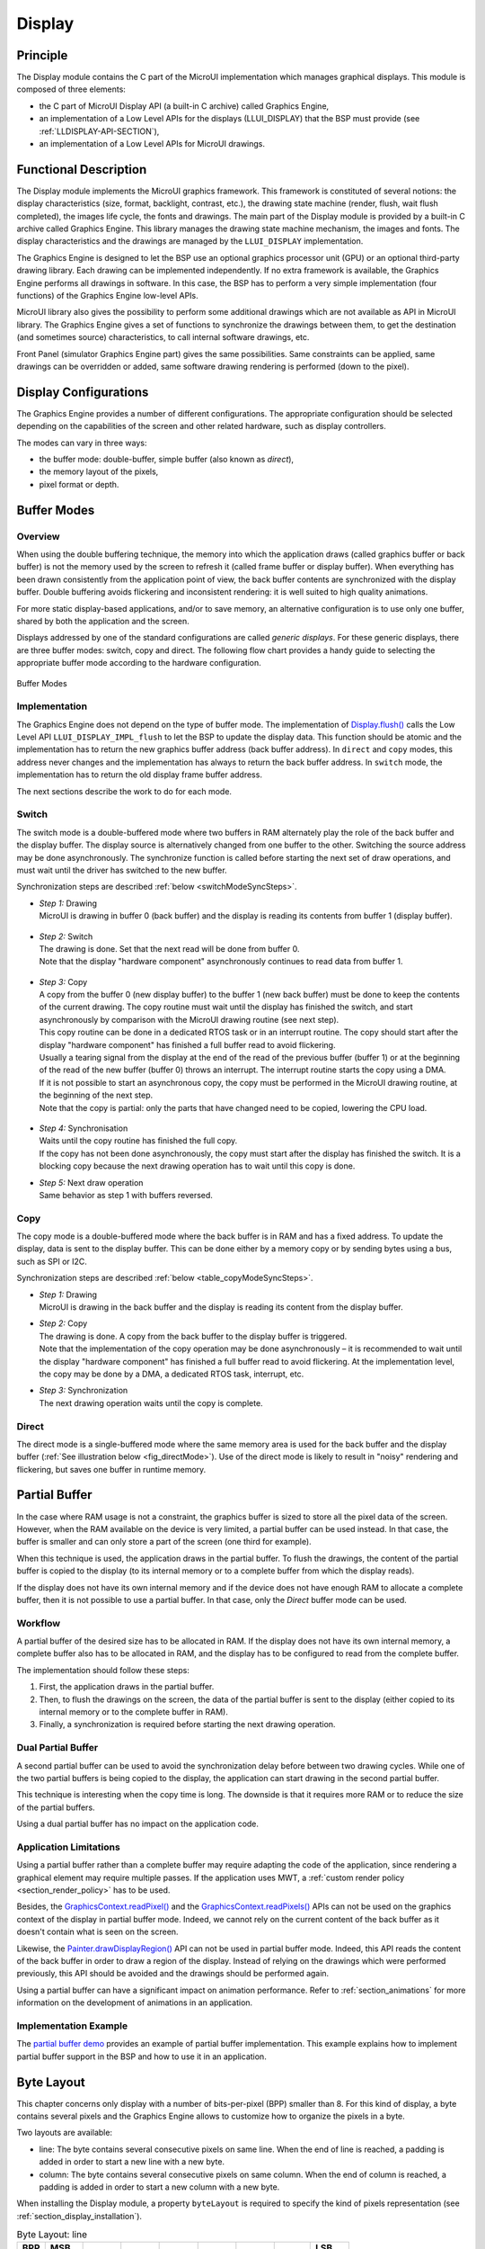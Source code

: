 .. _section_display:

=======
Display
=======


Principle
=========

The Display module contains the C part of the MicroUI implementation which manages graphical displays. This module is composed of three elements:

- the C part of MicroUI Display API (a built-in C archive) called Graphics Engine,
- an implementation of a Low Level APIs for the displays (LLUI_DISPLAY) that the BSP must provide (see :ref:`LLDISPLAY-API-SECTION`),
- an implementation of a Low Level APIs for MicroUI drawings.


Functional Description
======================

The Display module implements the MicroUI graphics framework. This framework is constituted of several notions: the display characteristics (size, format, backlight, contrast, etc.), the drawing state machine (render, flush, wait flush completed), the images life cycle, the fonts and drawings. The main part of the Display module is provided by a built-in C archive called Graphics Engine. This library manages the drawing state machine mechanism, the images and fonts. The display characteristics and the drawings are managed by the ``LLUI_DISPLAY`` implementation.   

The Graphics Engine is designed to let the BSP use an optional graphics processor unit (GPU) or an optional third-party drawing library. Each drawing can be implemented independently. If no extra framework is available, the Graphics Engine performs all drawings in software. 
In this case, the BSP has to perform a very simple implementation (four functions) of the Graphics Engine low-level APIs.

MicroUI library also gives the possibility to perform some additional drawings which are not available as API in MicroUI library. The Graphics Engine gives a set of functions to synchronize the drawings between them, to get the destination (and sometimes source) characteristics, to call internal software drawings, etc. 

Front Panel (simulator Graphics Engine part) gives the same possibilities. Same constraints can be applied, same drawings can be overridden or added, same software drawing rendering is performed (down to the pixel).

.. _section_display_modes:

Display Configurations
======================

The Graphics Engine provides a number of different configurations. The appropriate configuration should be selected depending on the capabilities of the screen and other related hardware, such as display controllers.

The modes can vary in three ways:

-  the buffer mode: double-buffer, simple buffer (also known as *direct*),
-  the memory layout of the pixels,
-  pixel format or depth.

Buffer Modes
============

Overview
--------

When using the double buffering technique, the memory into which the application draws (called graphics buffer or back buffer) is not the memory used by the screen to refresh it (called frame buffer or display
buffer). When everything has been drawn consistently from the application point of view, the back buffer contents are synchronized with the display buffer. Double buffering avoids flickering and inconsistent rendering: it is well suited to high quality animations.

For more static display-based applications, and/or to save memory, an alternative configuration is to use only one buffer, shared by both the application and the screen.

Displays addressed by one of the standard configurations are called *generic displays*. For these generic displays, there are three buffer modes: switch, copy and direct. The following flow chart provides a
handy guide to selecting the appropriate buffer mode according to the hardware configuration.

.. figure:: images/display_modes_nocustom.*
   :alt: Buffer Modes
   :scale: 50%
   :align: center

   Buffer Modes

Implementation
--------------

The Graphics Engine does not depend on the type of buffer mode. The implementation of `Display.flush() <https://repository.microej.com/javadoc/microej_5.x/apis/ej/microui/display/Display.html#flush-->`_  calls the Low Level API ``LLUI_DISPLAY_IMPL_flush`` to let the BSP to update the display data. This function should be atomic and the implementation has to return the new graphics buffer address (back buffer address). In
``direct`` and ``copy`` modes, this address never changes and the implementation has always to return the back buffer address. In ``switch`` mode, the implementation has to return the old display frame buffer address.

The next sections describe the work to do for each mode.

.. _switchBufferMode:

Switch
------

The switch mode is a double-buffered mode where two buffers in RAM alternately play the role of the back buffer and the display buffer. The display source is alternatively changed from one buffer to the other. Switching the source address may be done asynchronously. The synchronize function is called before starting the next set of draw operations, and must wait until the driver has switched to the new buffer.

Synchronization steps are described :ref:`below <switchModeSyncSteps>`.

.. _switchModeSyncSteps :

- | *Step 1:* Drawing
  | MicroUI is drawing in buffer 0 (back buffer) and the display is reading its contents from buffer 1 (display buffer).

.. figure:: images/switch-step1.*
   :alt: Step 1: Drawing
   :width: 400px
   :align: center

- | *Step 2:* Switch
  | The drawing is done. Set that the next read will be done from buffer 0.
  | Note that the display \"hardware component\" asynchronously continues to read data from buffer 1.

.. figure:: images/switch-step2.*
   :alt: Step 2: Switch
   :width: 400px
   :align: center

- | *Step 3:* Copy
  | A copy from the buffer 0 (new display buffer) to the buffer 1 (new back buffer) must be done to keep the contents of the current drawing. The copy routine must wait until the display has finished the switch, and start asynchronously by comparison with the MicroUI drawing routine (see next step). 
  | This copy routine can be done in a dedicated RTOS task or in an interrupt routine. The copy should start after the display \"hardware component\" has finished a full buffer read to avoid flickering.
  | Usually a tearing signal from the display at the end of the read of the previous buffer (buffer 1) or at the beginning of the read of the new buffer (buffer 0) throws an interrupt. The interrupt routine starts the copy using a DMA.
  | If it is not possible to start an asynchronous copy, the copy must be performed in the MicroUI drawing routine, at the beginning of the next step.
  | Note that the copy is partial: only the parts that have changed need to be copied, lowering the CPU load.

.. figure:: images/switch-step3.*
   :alt: Step 3: Copy
   :width: 400px
   :align: center

- | *Step 4:* Synchronisation
  | Waits until the copy routine has finished the full copy.
  | If the copy has not been done asynchronously, the copy must start after the display has finished the switch. It is a blocking copy because the next drawing operation has to wait until this copy is done.

- | *Step 5:* Next draw operation
  | Same behavior as step 1 with buffers reversed.

.. figure:: images/switch-step4.*
   :alt: Step 5: Next draw operation
   :width: 400px
   :align: center


.. _copyBufferMode:

Copy
----

The copy mode is a double-buffered mode where the back buffer is in RAM and has a fixed address. To update the display, data is sent to the display buffer. This can be done either by a memory copy or by sending
bytes using a bus, such as SPI or I2C.

Synchronization steps are described :ref:`below <table_copyModeSyncSteps>`.

.. _table_copyModeSyncSteps:

- | *Step 1:* Drawing 
  | MicroUI is drawing in the back buffer and the display is reading its content from the display buffer.

.. image:: images/copy-step1.*
   :width: 400px
   :align: center

- | *Step 2:* Copy 
  | The drawing is done. A copy from the back buffer to the display buffer is triggered. 
  | Note that the implementation of the copy operation may be done asynchronously – it is recommended to wait until the display "hardware component" has finished a full buffer read to avoid flickering. At the implementation level, the copy may be done by a DMA, a dedicated RTOS task, interrupt, etc.

.. image:: images/copy-step2.*
   :width: 400px
   :align: center

- | *Step 3:*  Synchronization
  | The next drawing operation waits until the copy is complete.

.. image:: images/copy-step3.*
   :width: 400px
   :align: center

.. _directBufferMode:

Direct
------

The direct mode is a single-buffered mode where the same memory area is used for the back buffer and the display buffer (:ref:`See illustration below <fig_directMode>`). Use of the direct mode is likely to
result in "noisy" rendering and flickering, but saves one buffer in runtime memory.

.. _fig_directMode:
.. figure:: images/direct.*
   :alt: Display Direct Mode
   :width: 270px
   :align: center

.. _section_display_partial_buffer:

Partial Buffer
==============

In the case where RAM usage is not a constraint, the graphics buffer is sized to store all the pixel data of the screen.
However, when the RAM available on the device is very limited, a partial buffer can be used instead.
In that case, the buffer is smaller and can only store a part of the screen (one third for example).

When this technique is used, the application draws in the partial buffer.
To flush the drawings, the content of the partial buffer is copied to the display (to its internal memory or to a complete buffer from which the display reads).

If the display does not have its own internal memory and if the device does not have enough RAM to allocate a complete buffer, then it is not possible to use a partial buffer. In that case, only the *Direct* buffer mode can be used.

Workflow
--------

A partial buffer of the desired size has to be allocated in RAM.
If the display does not have its own internal memory, a complete buffer also has to be allocated in RAM, and the display has to be configured to read from the complete buffer.

The implementation should follow these steps:

1. First, the application draws in the partial buffer.
2. Then, to flush the drawings on the screen, the data of the partial buffer is sent to the display (either copied to its internal memory or to the complete buffer in RAM).
3. Finally, a synchronization is required before starting the next drawing operation.

Dual Partial Buffer
-------------------

A second partial buffer can be used to avoid the synchronization delay before between two drawing cycles.
While one of the two partial buffers is being copied to the display, the application can start drawing in the second partial buffer.

This technique is interesting when the copy time is long. The downside is that it requires more RAM or to reduce the size of the partial buffers.

Using a dual partial buffer has no impact on the application code.

Application Limitations
-----------------------

Using a partial buffer rather than a complete buffer may require adapting the code of the application, since rendering a graphical element may require multiple passes. If the application uses MWT, a :ref:`custom render policy <section_render_policy>` has to be used.

Besides, the `GraphicsContext.readPixel() <https://repository.microej.com/javadoc/microej_5.x/apis/ej/microui/display/GraphicsContext.html#readPixel-int-int->`_
and the `GraphicsContext.readPixels() <https://repository.microej.com/javadoc/microej_5.x/apis/ej/microui/display/GraphicsContext.html#readPixels-int:A-int-int-int-int-int-int->`_ APIs
can not be used on the graphics context of the display in partial buffer mode.
Indeed, we cannot rely on the current content of the back buffer as it doesn't contain what is seen on the screen.

Likewise, the `Painter.drawDisplayRegion() <https://repository.microej.com/javadoc/microej_5.x/apis/ej/microui/display/Painter.html>`_ API can not be used in partial buffer mode.
Indeed, this API reads the content of the back buffer in order to draw a region of the display.
Instead of relying on the drawings which were performed previously, this API should be avoided and the drawings should be performed again.

Using a partial buffer can have a significant impact on animation performance. Refer to :ref:`section_animations` for more information on the development of animations in an application.

Implementation Example
----------------------

The `partial buffer demo <https://github.com/MicroEJ/Demo-PartialBuffer>`__ provides an example of partial buffer implementation. This example explains how to implement partial buffer support in the BSP and how to use it in an application.

.. _section_display_layout_byte:

Byte Layout
===========

This chapter concerns only display with a number of bits-per-pixel (BPP) smaller than 8. For this kind of display, a byte contains several pixels and the Graphics Engine allows to customize how to organize the pixels in a
byte.

Two layouts are available:

-  line: The byte contains several consecutive pixels on same line. When the end of line is reached, a padding is added in order to start a new line with a new byte.
-  column: The byte contains several consecutive pixels on same column. When the end of column is reached, a padding is added in order to start a new column with a new byte.

When installing the Display module, a property ``byteLayout`` is required to specify the kind of pixels representation (see :ref:`section_display_installation`).

.. table:: Byte Layout: line

   +-------+-------+-------+-------+-------+-------+-------+-------+-------+
   | BPP   | MSB   |       |       |       |       |       |       | LSB   |
   +=======+=======+=======+=======+=======+=======+=======+=======+=======+
   | 4     | pixel                         | pixel                         |
   |       | 1                             | 0                             |
   +-------+---------------+---------------+---------------+---------------+
   | 2     | pixel         | pixel         | pixel         | pixel         |
   |       | 3             | 2             | 1             | 0             |
   +-------+-------+-------+-------+-------+-------+-------+-------+-------+
   | 1     | pixel | pixel | pixel | pixel | pixel | pixel | pixel | pixel |
   |       | 7     | 6     | 5     | 4     | 3     | 2     | 1     | 0     |
   +-------+-------+-------+-------+-------+-------+-------+-------+-------+

.. table:: Byte Layout: column

   +---------+-------------------+-------------------+-------------------+
   | BPP     | 4                 | 2                 | 1                 |
   +=========+===================+===================+===================+
   | MSB     | pixel 1           | pixel 3           | pixel 7           |
   +---------+                   |                   +-------------------+
   |         |                   |                   | pixel 6           |
   +---------+                   +-------------------+-------------------+
   |         |                   | pixel 2           | pixel 5           |
   +---------+                   |                   +-------------------+
   |         |                   |                   | pixel 4           |
   +---------+-------------------+-------------------+-------------------+
   |         | pixel 0           | pixel 1           | pixel 3           |
   +---------+                   |                   +-------------------+
   |         |                   |                   | pixel 2           |
   +---------+                   +-------------------+-------------------+
   |         |                   | pixel 0           | pixel 1           |
   +---------+                   |                   +-------------------+
   | LSB     |                   |                   | pixel 0           |
   +---------+-------------------+-------------------+-------------------+

.. _section_display_layout_memory:

Memory Layout
=============

For the display with a number of bits-per-pixel (BPP) higher or equal to 8, the Graphics Engine supports the line-by-line memory organization: pixels are laid out from left to right within a line, starting with the top
line. For a display with 16 bits-per-pixel, the pixel at (0,0) is stored at memory address 0, the pixel at (1,0) is stored at address 2, the pixel at (2,0) is stored at address 4, and so on.

.. table:: Memory Layout for BPP >= 8

   +-----+-----------+-----------+-----------+-----------+-----------+
   | BPP | @ + 0     | @ + 1     | @ + 2     | @ + 3     | @ + 4     |
   +=====+===========+===========+===========+===========+===========+
   | 32  | pixel 0   | pixel 0   | pixel 0   | pixel 0   | pixel 1   |
   |     | [7:0]     | [15:8]    | [23:16]   | [31:24]   | [7:0]     |
   +-----+-----------+-----------+-----------+-----------+-----------+
   | 24  | pixel 0   | pixel 0   | pixel 0   | pixel 1   | pixel 1   |
   |     | [7:0]     | [15:8]    | [23:16]   | [7:0]     | [15:8]    |
   +-----+-----------+-----------+-----------+-----------+-----------+
   | 16  | pixel 0   | pixel 0   | pixel 1   | pixel 1   | pixel 2   |
   |     | [7:0]     | [15:8]    | [7:0]     | [15:8]    | [7:0]     |
   +-----+-----------+-----------+-----------+-----------+-----------+
   | 8   | pixel 0   | pixel 1   | pixel 2   | pixel 3   | pixel 4   |
   |     | [7:0]     | [7:0]     | [7:0]     | [7:0]     | [7:0]     |
   +-----+-----------+-----------+-----------+-----------+-----------+

For the display with a number of bits-per-pixel (BPP) lower than 8, the Graphics Engine supports the both memory organizations: line by line (pixels are laid out from left to right within a line, starting with the top line) and column by column (pixels are laid out from top to bottom within a line, starting with the left line). These byte organizations concern until 8 consecutive pixels (see :ref:`section_display_layout_byte`). When installing the Display module, a property ``memoryLayout`` is required to specify the kind of pixels representation (see :ref:`section_display_installation`).

.. table:: Memory Layout 'line' for BPP < 8 and byte layout 'line'

   +-----+-----------+-----------+-----------+-----------+-----------+
   | BPP | @ + 0     | @ + 1     | @ + 2     | @ + 3     | @ + 4     |
   +=====+===========+===========+===========+===========+===========+
   | 4   | (0,0) to  | (2,0) to  | (4,0) to  | (6,0) to  | (8,0) to  |
   |     | (1,0)     | (3,0)     | (5,0)     | (7,0)     | (9,0)     |
   +-----+-----------+-----------+-----------+-----------+-----------+
   | 2   | (0,0) to  | (4,0) to  | (8,0) to  | (12,0) to | (16,0) to |
   |     | (3,0)     | (7,0)     | (11,0)    | (15,0)    | (19,0)    |
   +-----+-----------+-----------+-----------+-----------+-----------+
   | 1   | (0,0) to  | (8,0) to  | (16,0) to | (24,0) to | (32,0) to |
   |     | (7,0)     | (15,0)    | (23,0)    | (31,0)    | (39,0)    |
   +-----+-----------+-----------+-----------+-----------+-----------+

.. table:: Memory Layout 'line' for BPP < 8 and byte layout 'column'

   +-----+-----------+-----------+-----------+-----------+-----------+
   | BPP | @ + 0     | @ + 1     | @ + 2     | @ + 3     | @ + 4     |
   +=====+===========+===========+===========+===========+===========+
   | 4   | (0,0) to  | (1,0) to  | (2,0) to  | (3,0) to  | (4,0) to  |
   |     | (0,1)     | (1,1)     | (2,1)     | (3,1)     | (4,1)     |
   +-----+-----------+-----------+-----------+-----------+-----------+
   | 2   | (0,0) to  | (1,0) to  | (2,0) to  | (3,0) to  | (4,0) to  |
   |     | (0,3)     | (1,3)     | (2,3)     | (3,3)     | (4,3)     |
   +-----+-----------+-----------+-----------+-----------+-----------+
   | 1   | (0,0) to  | (1,0) to  | (2,0) to  | (3,0) to  | (4,0) to  |
   |     | (0,7)     | (1,7)     | (2,7)     | (3,7)     | (4,7)     |
   +-----+-----------+-----------+-----------+-----------+-----------+

.. table:: Memory Layout 'column' for BPP < 8 and byte layout 'line'

   +-----+-----------+-----------+-----------+-----------+-----------+
   | BPP | @ + 0     | @ + 1     | @ + 2     | @ + 3     | @ + 4     |
   +=====+===========+===========+===========+===========+===========+
   | 4   | (0,0) to  | (0,1) to  | (0,2) to  | (0,3) to  | (0,4) to  |
   |     | (1,0)     | (1,1)     | (1,2)     | (1,3)     | (1,4)     |
   +-----+-----------+-----------+-----------+-----------+-----------+
   | 2   | (0,0) to  | (0,1) to  | (0,2) to  | (0,3) to  | (0,4) to  |
   |     | (3,0)     | (3,1)     | (3,2)     | (3,3)     | (3,4)     |
   +-----+-----------+-----------+-----------+-----------+-----------+
   | 1   | (0,0) to  | (0,1) to  | (0,2) to  | (0,3) to  | (0,4) to  |
   |     | (7,0)     | (7,1)     | (7,2)     | (7,3)     | (7,4)     |
   +-----+-----------+-----------+-----------+-----------+-----------+

.. table:: Memory Layout 'column' for BPP < 8 and byte layout 'column'

   +-----+-----------+-----------+-----------+-----------+-----------+
   | BPP | @ + 0     | @ + 1     | @ + 2     | @ + 3     | @ + 4     |
   +=====+===========+===========+===========+===========+===========+
   | 4   | (0,0) to  | (0,2) to  | (0,4) to  | (0,6) to  | (0,8) to  |
   |     | (0,1)     | (0,3)     | (0,5)     | (0,7)     | (0,9)     |
   +-----+-----------+-----------+-----------+-----------+-----------+
   | 2   | (0,0) to  | (0,4) to  | (0,8) to  | (0,12) to | (0,16) to |
   |     | (0,3)     | (0,7)     | (0,11)    | (0,15)    | (0,19)    |
   +-----+-----------+-----------+-----------+-----------+-----------+
   | 1   | (0,0) to  | (0,8) to  | (0,16) to | (0,24) to | (0,32) to |
   |     | (0,7)     | (0,15)    | (0,23)    | (0,31)    | (0,39)    |
   +-----+-----------+-----------+-----------+-----------+-----------+

.. _display_pixel_structure:

Pixel Structure
===============

Principle
---------

The Display module provides pre-built display configurations with standard pixel memory layout. The layout of the bits within the pixel may be :ref:`standard<display_pixel_structure_standard>` or :ref:`driver-specific<display_pixel_structure_driver>`. When installing the Display module, a property ``bpp`` is required to specify the kind of pixel representation (see :ref:`section_display_installation`).

.. _display_pixel_structure_standard:

Standard
--------

When the value is one among this list: ``ARGB8888 | RGB888 | RGB565 | ARGB1555 | ARGB4444 | C4 | C2 | C1``, the Display module considers the pixels representation as **standard**. 
All standard representations are internally managed by the Display module, by the :ref:`Front Panel<section_ui_simulation>` and by the :ref:`Image Generator<section_image_generator>`. 
No specific support is required as soon as a MicroEJ Platform is using a standard representation. It can:

* generates at compile-time RAW images in the same format than display pixel format,
* converts at runtime MicroUI 32-bit colors in display pixel format,
* simulates at runtime the display pixel format.

.. note:: The custom implementations of the image generator, low-level APIs, and Front Panel APIs are ignored by the Display module when a standard pixel representation is selected.

According to the chosen format, some color data can be lost or cropped.

-  ARGB8888: the pixel uses 32 bits-per-pixel (alpha[8], red[8],
   green[8] and blue[8]).

   ::

      u32 convertARGB8888toLCDPixel(u32 c){
          return c;
      }

      u32 convertLCDPixeltoARGB8888(u32 c){
          return c;
      }

-  RGB888: the pixel uses 24 bits-per-pixel (alpha[0], red[8], green[8]
   and blue[8]).

   ::

      u32 convertARGB8888toLCDPixel(u32 c){
          return c & 0xffffff;
      }

      u32 convertLCDPixeltoARGB8888(u32 c){
          return 0
                  | 0xff000000
                  | c
                  ;
      }

-  RGB565: the pixel uses 16 bits-per-pixel (alpha[0], red[5], green[6]
   and blue[5]).

   ::

      u32 convertARGB8888toLCDPixel(u32 c){
          return 0
                  | ((c & 0xf80000) >> 8)
                  | ((c & 0x00fc00) >> 5)
                  | ((c & 0x0000f8) >> 3)
                  ;
      }

      u32 convertLCDPixeltoARGB8888(u32 c){
          return 0
                  | 0xff000000
                  | ((c & 0xf800) << 8)
                  | ((c & 0x07e0) << 5)
                  | ((c & 0x001f) << 3)
                  ;
      }

-  ARGB1555: the pixel uses 16 bits-per-pixel (alpha[1], red[5],
   green[5] and blue[5]).

   ::

      u32 convertARGB8888toLCDPixel(u32 c){
          return 0
                  | (((c & 0xff000000) == 0xff000000) ? 0x8000 : 0)
                  | ((c & 0xf80000) >> 9)
                  | ((c & 0x00f800) >> 6)
                  | ((c & 0x0000f8) >> 3)
                  ;
      }

      u32 convertLCDPixeltoARGB8888(u32 c){
          return 0
                  | ((c & 0x8000) == 0x8000 ? 0xff000000 : 0x00000000)
                  | ((c & 0x7c00) << 9)
                  | ((c & 0x03e0) << 6)
                  | ((c & 0x001f) << 3)
                  ;
      }

-  ARGB4444: the pixel uses 16 bits-per-pixel (alpha[4], red[4],
   green[4] and blue[4]).

   ::

      u32 convertARGB8888toLCDPixel(u32 c){
          return 0
                  | ((c & 0xf0000000) >> 16)
                  | ((c & 0x00f00000) >> 12)
                  | ((c & 0x0000f000) >> 8)
                  | ((c & 0x000000f0) >> 4)
                  ;
      }

      u32 convertLCDPixeltoARGB8888(u32 c){
          return 0
                  | ((c & 0xf000) << 16)
                  | ((c & 0xf000) << 12)
                  | ((c & 0x0f00) << 12)
                  | ((c & 0x0f00) << 8)
                  | ((c & 0x00f0) << 8)
                  | ((c & 0x00f0) << 4)
                  | ((c & 0x000f) << 4)
                  | ((c & 0x000f) << 0)
                  ;
      }

-  C4: the pixel uses 4 bits-per-pixel (grayscale[4]).

   ::

      u32 convertARGB8888toLCDPixel(u32 c){
          return (toGrayscale(c) & 0xff) / 0x11;
      }

      u32 convertLCDPixeltoARGB8888(u32 c){
          return 0xff000000 | (c * 0x111111);
      }

-  C2: the pixel uses 2 bits-per-pixel (grayscale[2]).

   ::

      u32 convertARGB8888toLCDPixel(u32 c){
          return (toGrayscale(c) & 0xff) / 0x55;
      }

      u32 convertLCDPixeltoARGB8888(u32 c){
          return 0xff000000 | (c * 0x555555);
      }

-  C1: the pixel uses 1 bit-per-pixel (grayscale[1]).

   ::

      u32 convertARGB8888toLCDPixel(u32 c){
          return (toGrayscale(c) & 0xff) / 0xff;
      }

      u32 convertLCDPixeltoARGB8888(u32 c){
          return 0xff000000 | (c * 0xffffff);
      }

.. _display_pixel_structure_driver:

Driver-Specific
---------------

The Display module considers the pixel representation as **driver-specific** when the value is one among this list: ``1 | 2 | 4 | 8 | 16 | 24 | 32``. 
This mode is often used when the pixel representation is not ``ARGB`` or ``RGB`` but ``BGRA`` or ``BGR`` instead. 
This mode can also be used when the number of bits for a color component (alpha, red, green, or blue) is not standard or when the value does not represent a color but an index in a :ref:`display_lut`.
This mode requires some specific support in the MicroEJ Platform:

* An extension of the image generator is mandatory: see :ref:`section_image_generator_extended` to convert MicroUI's standard 32 bits ARGB colors to display pixel format.
* The Front Panel widget ``Display`` requires an extension to convert the MicroUI 32-bit colors in display pixel format and vice-versa, see :ref:`section_ui_simulation_display`.  
* The driver must implement functions that convert MicroUI's standard 32 bits ARGB colors to display pixel format and vice-versa: see :ref:`colorConversions`.

The following example illustrates the use of specific format BGR565 (the pixel uses 16 bits-per-pixel (alpha[0], red[5], green[6]
and blue[5]):

1. Configure the MicroEJ Platform:

   * Create or open the Platform configuration project file ``display/display.properties``: 

   .. code-block:: java 

      bpp=16

2. Image Generator:
  
  *  Create a project as described :ref:`here<section_image_generator_extended>`.
  *  Create the class ``com.microej.graphicalengine.generator.MicroUIGeneratorExtension`` that extends the class ``com.microej.tool.ui.generator.BufferedImageLoader``.
  *  Fill the method ``convertARGBColorToDisplayColor()``:

  .. code-block:: java

      public class MicroUIGeneratorExtension extends BufferedImageLoader {
        @Override
        public int convertARGBColorToDisplayColor(int color) {
           return ((color & 0xf80000) >> 19) | ((color & 0x00fc00) >> 5) | ((color & 0x0000f8) << 8);
        }
     }
     
  * Configure the Image Generator' service loader: add the file ``/META-INF/services/com.microej.tool.ui.generator.MicroUIRawImageGeneratorExtension``:

  .. code-block:: java
   
      com.microej.graphicalengine.generator.MicroUIGeneratorExtension

  * Build the module (click on the blue button).
  * Copy the generated jar file (``imageGeneratorMyPlatform.jar``) in the MicroEJ Platform configuration project: ``/dropins/tools/``.

2. Simulator (Front Panel):

   *  Create the class ``com.microej.fp.MyDisplayExtension`` that implements the interface ``ej.fp.widget.Display.DisplayExtension``:

   .. code-block:: java

      public class MyDisplayExtension implements DisplayExtension {

         @Override
         public int convertARGBColorToDisplayColor(Display display, int color) {
            return ((color & 0xf80000) >> 19) | ((color & 0x00fc00) >> 5) | ((color & 0x0000f8) << 8);
         }

         @Override
         public int convertDisplayColorToARGBColor(Display display, int color) {
            return ((color & 0x001f) << 19) | ((color & 0x7e00) << 5) | ((color & 0xf800) >> 8) | 0xff000000;
         }

         @Override
         public boolean isColor(Display display) {
            return true;
         }

         @Override
         public int getNumberOfColors(Display display) {
            return 1 << 16;
         }
      }
   
   * Configure the widget ``Display`` in the ``.fp`` file by referencing the display extension:

   .. code-block:: xml

      <ej.fp.widget.Display x="41" y="33" width="320" height="240" extensionClass="com.microej.fp.MyDisplayExtension"/>

3. Build the MicroEJ Platform as usual

4. Update the ``LLUI_DISPLAY`` implementation by adding the following functions:

   .. code-block:: c

      uint32_t LLUI_DISPLAY_IMPL_convertARGBColorToDisplayColor(uint32_t color)
      {
         return ((color & 0xf80000) >> 19) | ((color & 0x00fc00) >> 5) | ((color & 0x0000f8) << 8);
      }
      
      uint32_t LLUI_DISPLAY_IMPL_convertDisplayColorToARGBColor(uint32_t color)
      {
        return ((color & 0x001f) << 19) | ((color & 0x7e00) << 5) | ((color & 0xf800) >> 8) | 0xff000000;
      }

.. _section_display_llapi:

Low Level API
=============

Overview
--------

.. figure:: images/ui_llapi_display.*
   :alt: MicroUI Display Low Level
   :width: 70%
   :align: center

   Display Low Level API

* MicroUI library calls the BSP functions through the Graphics Engine and header file ``LLUI_DISPLAY_impl.h``. 
* Implementation of ``LLUI_DISPLAY_impl.h`` can call Graphics Engine functions through ``LLUI_DISPLAY.h``.
* To perform some drawings, MicroUI uses ``LLUI_PAINTER_impl.h`` functions.
* The :ref:`C module<section_ui_releasenotes_cmodule>` provides a default implementation of the drawing native functions of ``LLUI_PAINTER_impl.h`` and ``LLDW_PAINTER_impl.h``:
  * It implements the synchronization layer, then redirects drawings implementations to ``ui_drawing.h`` and ``dw_drawing.h``
* ``ui_drawing.h`` and ``dw_drawing.h`` are already implemented by built-in software algorithms (library provided by the UI Pack).
* It is possible to implement some of the ``ui_drawing.h`` and ``dw_drawing.h`` functions in the BSP to provide a custom implementation (for instance, a GPU).
  * Custom implementation is still allowed to call software algorithms declared in ``ui_drawing_soft.h`` and ``dw_drawing_soft.h``.

Required Low Level API
----------------------

Some four Low Level APIs are required to connect the Graphics Engine on the display driver. The functions are listed in ``LLUI_DISPLAY_impl.h``. 

* ``LLUI_DISPLAY_IMPL_initialize``: The initialization function is called when MicroEJ application is calling ``MicroUI.start()``. Before this call, the display is useless and don't need to be initialized. This function consists in initializing the LCD driver and in filling the given structure ``LLUI_DISPLAY_SInitData``.  This structure has to contain pointers on two binary semaphores (see after), the back buffer address (see :ref:`section_display_modes`), the display *virtual* size in pixels and optionally the display *physical* size in pixels. The display *virtual* size is the size of the area where the drawings are visible. The display *physical* size is the required memory size where the area is located. Virtual memory size is: ``display_width * display_height * bpp / 8``. On some devices the memory width (in pixels) is higher than virtual width. In this way, the graphics buffer memory size is: ``memory_width * memory_height * bpp / 8``.

* ``LLUI_DISPLAY_IMPL_binarySemaphoreTake`` and ``LLUI_DISPLAY_IMPL_binarySemaphoreGive``: The Graphics Engine requires two binary semaphores to synchronize its internal states. The binary semaphores must be configured in a state such that the semaphore must first be *given* before it can be *taken* (this initialization must be performed in ``LLUI_DISPLAY_IMPL_initialize`` function). Two distinct functions have to be implemented to *take* and *give* a binary semaphore.

* ``LLUI_DISPLAY_IMPL_flush``: According the display buffer mode (see :ref:`section_display_modes`), the ``flush`` function has to be implemented. This function must not be blocking and not performing the copy directly. Another OS task or a dedicated hardware must be configured to perform the buffer copy. 

Optional Low Level API
----------------------

Several optional Low Level API are available in ``LLUI_DISPLAY_impl.h``. They are already implemented as *weak* functions in the Graphics Engine and return no error. These optional features concern the display backlight and constrast, display characteristics (is colored display, double buffer), colors conversions (see :ref:`display_pixel_structure` and :ref:`display_lut`), etc. Refer to each function comment to have more information about the default behavior.

Painter Low Level API
---------------------

All MicroUI drawings (available in ``Painter`` class) are calling a native function. The MicroUI native drawing functions are listed in ``LLUI_PAINTER_impl.h``. The implementation must take care about a lot of constraints: synchronization between drawings, Graphics Engine notification, MicroUI ``GraphicsContext`` clip and colors, flush dirty area, etc. The principle of implementing a MicroUI drawing function is described in the chapter :ref:`display_drawing_native`. 

An implementation of ``LLUI_PAINTER_impl.h`` is already available on the :ref:`C module<section_ui_releasenotes_cmodule>`. This implementation respects the synchronization between drawings, the Graphics Engine notification, reduce (when possible) the MicroUI ``GraphicsContext`` clip constraints and update (when possible) the flush dirty area. This implementation does not perform the drawings. It only calls the equivalent of drawing available in ``ui_drawing.h``. This allows to simplify how to use a GPU (or a third-party library) to perform a drawing: the ``ui_drawing.h`` implementation has just to take in consideration the  MicroUI ``GraphicsContext`` clip and colors and flush dirty area. Synchronization with the Graphics Engine is already performed.

In addition to the implementation of ``LLUI_PAINTER_impl.h``, an implementation of ``ui_drawing.h`` is already available in Graphics Engine (in *weak* mode). This allows to implement only the functions the GPU is able to perform. For a given drawing, the weak function implementation is calling the equivalent of drawing available in ``ui_drawing_soft.h``. This file lists all drawing functions implemented by the Graphics Engine.

The Graphics Engine implementation of ``ui_drawing_soft.h`` is performing the drawings in software. However some drawings can call another ``ui_drawing.h`` function. For instance ``UI_DRAWING_SOFT_drawHorizontalLine`` is calling ``UI_DRAWING_fillRectangle`` in order to use a GPU if available. If not available, the weak implementation of ``UI_DRAWING_fillRectangle`` is calling ``UI_DRAWING_SOFT_fillRectangle`` and so on.

The BSP implementation is also allowed to call ``ui_drawing_soft.h`` algorithms, one or several times per function to implement. For instance, a GPU may be able to draw an image whose format is RGB565. But if the image format is ARGB1555, BSP implementation can call ``UI_DRAWING_SOFT_drawImage`` function.

Graphics Engine API
--------------------

The Graphics Engine provides a set of functions to interact with the C archive. The functions allow to retrieve some drawing characteristics, synchronize drawings between them, notify the end of flush and drawings, etc. 

The functions are available in ``LLUI_DISPLAY.h``. 

.. _display_drawing_native:

Drawing Native
==============

As explained before, MicroUI implementation provides a dedicated header file which lists all MicroUI Painter drawings native function. The implementation of these functions has to respect several rules to not corrupt the MicroUI execution (flickering, memory corruption, unknown behavior, etc.). These rules are already respected in the default Abstraction Layer implementation modules available on the :ref:`C module<section_ui_releasenotes_cmodule>`. In addition, MicroUI allows to add some custom drawings. The implementation of MicroUI Painter native drawings should be used as model to implement the custom drawings.

All native functions must have a ``MICROUI_GraphicsContext*`` as parameter (often first parameter). This identifies the destination target: the MicroUI `GraphicsContext <https://repository.microej.com/javadoc/microej_5.x/apis/ej/microui/display/GraphicsContext.html>`_. This target is retrieved in MicroEJ application calling the method ``GraphicsContext.getSNIContext()``. This method returns a byte array which is directly mapped on the ``MICROUI_GraphicsContext`` structure in MicroUI native drawing function declaration.
 
A graphics context holds a clip and the drawer is not allowed to perform a drawing outside this clip (otherwise the behavior is unknown). Note the bottom-right coordinates might be smaller than top-left (in x and/or y) when the clip width and/or height is null. The clip may be disabled (when the current drawing fits the clip); this allows to reduce runtime. See ``LLUI_DISPLAY_isClipEnabled()``.

.. note::

   Several clip functions are available in ``LLUI_DISPLAY.h`` to check if a drawing fits the clip.

The Graphics Engine requires the synchronization between the drawings. To do that, it requires a call to ``LLUI_DISPLAY_requestDrawing`` at the beginning of native function implementation. This function takes as parameter the graphics context and the pointer on the native function itself. This pointer must be casted in a ``SNI_callback``. 

The drawing function must update the next `Display.flush() <https://repository.microej.com/javadoc/microej_5.x/apis/ej/microui/display/Display.html#flush-->`_ area (dirty area). If not performed, the next call to `Display.flush() <https://repository.microej.com/javadoc/microej_5.x/apis/ej/microui/display/Display.html#flush-->`_ will not call ``LLUI_DISPLAY_IMPL_flush()`` function.
 
The native function implementation pattern is:

.. code:: c

   void Java_com_mycompany_MyPainterClass_myDrawingNative(MICROUI_GraphicsContext* gc, ...)
   {
      // tell to the Graphics Engine if drawing can be performed
      if (LLUI_DISPLAY_requestDrawing(gc, (SNI_callback)&Java_com_mycompany_MyPainterClass_myDrawingNative))
      {
         DRAWING_Status status;

         // perform the drawings (respecting clip if not disabled)
         [...]

         // update new flush dirty area
         LLUI_DISPLAY_setDrawingLimits(gc, ...);

         // set drawing status
         LLUI_DISPLAY_setDrawingStatus(DRAWING_DONE); // or DRAWING_RUNNING;
      }
      // else: refused drawing
   }

Display Synchronization
=======================

Overview
--------

The Graphics Engine is designed to be synchronized with the display refresh rate by defining some points in the rendering timeline. It is optional; however it is mainly recommanded.  This chapter explains why to use display tearing signal and its consequences. Some chronograms describe several use cases: with and without display tearing signal, long drawings, long flush time, etc. Times are in milliseconds. To simplify chronograms views, the display refresh rate is every 16ms (62.5Hz). 

Captions definition:

* UI: It is the UI task which performs the drawings in the back buffer. At the end of the drawings, the examples consider that the UI thread calls `Display.flush() <https://repository.microej.com/javadoc/microej_5.x/apis/ej/microui/display/Display.html#flush-->`_ 1 millisecond after the end of the drawings. At this moment, a flush can start (the call to `Display.flush() <https://repository.microej.com/javadoc/microej_5.x/apis/ej/microui/display/Display.html#flush-->`_ is symbolized by a simple `peak` in chronograms).
* Flush: In :ref:`copy<copyBufferMode>` mode, it is the time to transfer the content of back buffer to display buffer. In :ref:`switch<switchBufferMode>` mode, it is the time to swap back and display buffers (often instantaneous) and the time to recopy the content of new display buffer to new back buffer. During this time, the back buffer is `in use` and UI task has to wait the end of copy before starting a new drawing. 
* Tearing: The peaks show the tearing signals.
* Rendering frequency: the frequency between the start of a drawing to the end of flush.

Tearing Signal
--------------

In this example, the drawing time is 7ms, the time between the end of drawing and the call to `Display.flush() <https://repository.microej.com/javadoc/microej_5.x/apis/ej/microui/display/Display.html#flush-->`_ is 1ms and the flush time is 6ms. So the expected rendering frequency is 7 + 1 + 6 = 14ms (71.4Hz). Flush starts just after the call to `Display.flush() <https://repository.microej.com/javadoc/microej_5.x/apis/ej/microui/display/Display.html#flush-->`_ and the next drawing starts just after the end of flush. Tearing signal is not taken in consideration. By consequence the display content is refreshed during the display refresh time. The content can be corrupted: flickering, glitches, etc. The rendering frequency is faster than display refresh rate.

.. figure:: images/uiDisplaySync01.*
   :width: 100%

In this example, the times are identical to previous example. The tearing signal is used to start the flush in respecting the display refreshing time. The rendering frequency becomes smaller: it is cadenced on the tearing signal, every 16ms (62.5Hz). During 2ms, the CPU can schedule other tasks or goes in idle mode. The rendering frequency is equal to display refresh rate.

.. figure:: images/uiDisplaySync02.*
   :width: 100%

In this example, the drawing time is 14ms, the time between the end of drawing and the call to `Display.flush() <https://repository.microej.com/javadoc/microej_5.x/apis/ej/microui/display/Display.html#flush-->`_ is 1ms and the flush time is 6ms. So the expected rendering frequency is 14 + 1 + 6 = 21ms (47.6Hz). Flush starts just after the call to `Display.flush() <https://repository.microej.com/javadoc/microej_5.x/apis/ej/microui/display/Display.html#flush-->`_ and the next drawing starts just after the end of flush. Tearing signal is not taken in consideration. 

.. figure:: images/uiDisplaySync03.*
   :width: 100%
 
In this example, the times are identical to previous example. The tearing signal is used to start the flush in respecting the display refreshing time. The drawing time + flush time is higher than display tearing signal period. So the flush cannot start at every tearing peak: it is cadenced on two tearing signals, every 32ms (31.2Hz). During 11ms, the CPU can schedule other tasks or goes in idle mode. The rendering frequency is equal to display refresh rate divided by two.

.. figure:: images/uiDisplaySync04.*
   :width: 100%

Additional Buffer 
-----------------

Some devices take a lot of time to send back buffer content to display buffer. The following examples demonstrate the consequence on rendering frequency. The use of an additional buffer optimizes this frequency, however it uses a lot of RAM memory.

In this example, the drawing time is 7ms, the time between the end of drawing and the call to `Display.flush() <https://repository.microej.com/javadoc/microej_5.x/apis/ej/microui/display/Display.html#flush-->`_ is 1ms and the flush time is 12ms. So the expected rendering frequency is 7 + 1 + 12 = 20ms (50Hz). Flush starts just after the call to `Display.flush() <https://repository.microej.com/javadoc/microej_5.x/apis/ej/microui/display/Display.html#flush-->`_ and the next drawing starts just after the end of flush. Tearing signal is not taken in consideration. The rendering frequency is cadenced on drawing time + flush time.

.. figure:: images/uiDisplaySync05.*
   :width: 100%

As mentionned above, the idea is to use two back buffers. First, UI task is drawing in back buffer ``A``. Just after the call to `Display.flush() <https://repository.microej.com/javadoc/microej_5.x/apis/ej/microui/display/Display.html#flush-->`_, the flush can start. At same moment, the content of back buffer ``A`` is copied in back buffer ``B`` (use a DMA, copy time is 1ms). During the flush time (copy of back buffer ``A`` to display buffer), the back buffer ``B`` can be used by UI task to continue the drawings. When the drawings in back buffer ``B`` are done (and after call to `Display.flush() <https://repository.microej.com/javadoc/microej_5.x/apis/ej/microui/display/Display.html#flush-->`_), the DMA copy of back buffer ``B`` to back buffer ``A`` cannot start: the copy can only start when the flush is fully done because the flush is using the back buffer ``A``. As soon as the flush is done, a new flush (and DMA copy) can start. The rendering frequency is cadenced on flush time, ie 12ms (83.3Hz).

.. figure:: images/uiDisplaySync06.*
   :width: 100%

The previous example doesn't take in consideration the display tearing signal. With tearing signal and only one back buffer, the frequency is cadenced on two tearing signals (see previous chapter). With two back buffers, the frequency is now cadenced on only one tearing signal, despite the long flush time. 

.. figure:: images/uiDisplaySync07.*
   :width: 100%

Time Sum-up
-----------

The following table resumes the previous examples times:

* It consider the display frequency is 62.5Hz (16ms). 
* *Drawing time* is the time let to the application to perform its drawings and call `Display.flush() <https://repository.microej.com/javadoc/microej_5.x/apis/ej/microui/display/Display.html#flush-->`_. In our examples, the time between the last drawing and the call to `Display.flush() <https://repository.microej.com/javadoc/microej_5.x/apis/ej/microui/display/Display.html#flush-->`_ is 1ms.
* *FPS* and *CPU load* are calculated from examples times.
* *Max drawing time* is the maximum time let to the application to perform its drawings, without overlapping next display tearing signal (when tearing is enabled). 

+----------+-------------+--------------------+------------------+---------------------+-----------+---------------+------------------------+
|  Tearing |  Nb buffers |  Drawing time (ms) |  Flush time (ms) |  DMA copy time (ms) |  FPS (Hz) |  CPU load (%) |  Max drawing time (ms) |
+==========+=============+====================+==================+=====================+===========+===============+========================+
|     no   |       1     |         7+1        |         6        |                     |    71.4   |      57.1     |                        |
+----------+-------------+--------------------+------------------+---------------------+-----------+---------------+------------------------+
|    yes   |       1     |         7+1        |         6        |                     |    62.5   |       50      |            10          |
+----------+-------------+--------------------+------------------+---------------------+-----------+---------------+------------------------+
|     no   |       1     |         14+1       |         6        |                     |    47.6   |      71.4     |                        |
+----------+-------------+--------------------+------------------+---------------------+-----------+---------------+------------------------+
|    yes   |       1     |         14+1       |         6        |                     |    31.2   |      46.9     |            20          |
+----------+-------------+--------------------+------------------+---------------------+-----------+---------------+------------------------+
|     no   |       1     |         7+1        |         12       |                     |     50    |       40      |                        |
+----------+-------------+--------------------+------------------+---------------------+-----------+---------------+------------------------+
|    yes   |       1     |         7+1        |         12       |                     |    31.2   |       25      |            8           |
+----------+-------------+--------------------+------------------+---------------------+-----------+---------------+------------------------+
|     no   |       2     |         7+1        |         12       |           1         |    83.3   |      66.7     |                        |
+----------+-------------+--------------------+------------------+---------------------+-----------+---------------+------------------------+
|    yes   |       2     |         7+1        |         12       |           1         |    62.5   |       50      |            11          |
+----------+-------------+--------------------+------------------+---------------------+-----------+---------------+------------------------+

GPU Synchronization
===================

When a GPU is used to perform a drawing, the caller (MicroUI painter native method) returns immediately. This allows the MicroEJ application to perform other operations during the GPU rendering. However, as soon as the MicroEJ application is trying to perform another drawing, the previous drawing made by the GPU must be done. The Graphics Engine is designed to be synchronized with the GPU asynchronous drawings by defining some points in the rendering timeline. It is not optional: MicroUI considers a drawing is fully done when it starts a new one. The end of GPU drawing must notify the Graphics Engine calling ``LLUI_DISPLAY_drawingDone()``.

Antialiasing
============

Fonts
-----

The antialiasing mode for the fonts concerns only the fonts with more than 1 bit per pixel (see :ref:`section_fontgen`).

Background Color
----------------

For each pixel to draw, the antialiasing process blends the foreground color with a background color. This background color can be specified or not by the application:

- *specified*: The background color is fixed by the MicroEJ Application  (`GraphicsContext.setBackgroundColor() <https://repository.microej.com/javadoc/microej_5.x/apis/ej/microui/display/GraphicsContext.html#setBackgroundColor-int->`_).
-  *not specified*: The background color is the original color of the destination pixel (a "read pixel" operation is performed for each pixel).

.. _display_lut:

CLUT
====

The Display module allows to target display which uses a pixel indirection table (CLUT). This kind of display are considered as generic but not standard (see :ref:`display_pixel_structure`). It consists to store color indices in image memory buffer instead of colors themselves.

Color Conversion
----------------

The driver must implement functions that convert MicroUI's standard 32 bits ARGB colors (see :ref:`LLDISPLAY-API-SECTION`) to display color representation. For each application ARGB8888 color, the display driver has to find the corresponding color in the table. The Graphics Engine will store the index of the color in the table instead of using the color itself.

When an application color is not available in the display driver table (CLUT), the display driver can try to find the closest color or return a default color. First solution is often quite difficult to write and can cost a lot of time at runtime. That's why the second solution is preferred. However, a consequence is that the application has only to use a range of colors provided by the display driver.

Alpha Blending
--------------

MicroUI and the Graphics Engine use blending when drawing some texts or anti-aliased shapes. For each pixel to draw, the display stack blends the current application foreground color with the targeted pixel current color or with the current application background color (when enabled). This blending *creates* some  intermediate colors which are managed by the display driver. 

Most of time the intermediate colors do not match with the palette. The default color is so returned and the rendering becomes wrong. To prevent this use case, the Graphics Engine offers a specific Low Level API ``LLUI_DISPLAY_IMPL_prepareBlendingOfIndexedColors(void* foreground, void* background)``. 

This API is only used when a blending is required and when the background color is enabled. The Graphics Engine calls the API just before the blending and gives as parameter the pointers on the both ARGB colors. The display driver should replace the ARGB colors by the CLUT indices. Then the Graphics Engine will only use between both indices. 

For instance, when the returned indices are ``20`` and ``27``, the display stack will use the indices ``20`` to ``27``, where all indices between ``20`` and ``27`` target some intermediate colors between both the original ARGB colors. 

This solution requires several conditions:

-  Background color is enabled and it is an available color in the CLUT.
-  Application can only use foreground colors provided by the CLUT. The platform designer should give to the application developer the available list of colors the CLUT manages.
-  The CLUT must provide a set of blending ranges the application can use. Each range can have its own size (different number of colors between two colors). Each range is independent. For instance if the foreground color ``RED`` (``0xFFFF0000``) can be blended with two background colors ``WHITE`` (``0xFFFFFFFF``) and ``BLACK`` (``0xFF000000``), two ranges must be provided. Both the ranges have to contain the same index for the color ``RED``.
-  Application can only use blending ranges provided by the CLUT. Otherwise the display driver is not able to find the range and the default color will be used to perform the blending.
-  Rendering of dynamic images (images decoded at runtime) may be wrong because the ARGB colors may be out of CLUT range.

.. _display_pixel_conversion:

Image Pixel Conversion
======================

Overview
--------

The Graphics Engine is built for a dedicated display pixel format (see :ref:`display_pixel_structure`). For this pixel format, the Graphics Engine must be able to draw images with or without alpha blending and with or without transformation. In addition, it must be able to read all image formats.

The MicroEJ application may not use all MicroUI image drawings options and may not use all images formats. It is not possible to detect what the application needs, so no optimization can be performed at application compiletime. However, for a given application, the platform can be built with a reduced set of pixel support. 

All pixel format manipulations (read, write, copy) are using dedicated functions. It is possible to remove some functions or to use generic functions. The advantage is to reduce the memory footprint. The inconvenient is that some features are removed (the application should not use them) or some features are slower (generic functions are slower than the dedicated functions).

Functions
---------

There are five pixel *conversion* modes:

-  Draw an image without transformation and without global alpha blending: copy a pixel from a format to the destination format (display format).
-  Draw an image without transformation and with global alpha blending: copy a pixel with alpha blending from a format to the destination format (display format).
-  Draw an image with transformation and with or without alpha blending: draw an ARGB8888 pixel in destination format (display format).
-  Load a `ResourceImage <https://repository.microej.com/javadoc/microej_5.x/apis/ej/microui/display/ResourceImage.html>`_ with an output format: convert an ARGB8888 pixel to the output format.
-  Read a pixel from an image (`Image.readPixel() <https://repository.microej.com/javadoc/microej_5.x/apis/ej/microui/display/Image.html#readPixel-int-int->`_ or to draw an image with transformation or to convert an image): read any pixel formats and convert it in ARGB8888.

.. table:: Pixel Conversion

   +------------------------------------------+-------------+-------------+-------------+
   |                                          | Nb input    | Nb output   | Number of   |
   |                                          | formats     | formats     | combinations|
   +==========================================+=============+=============+=============+
   | Draw image without global alpha          |     22      |      1      |     22      |
   +------------------------------------------+-------------+-------------+-------------+
   | Draw image with global alpha             |     22      |      1      |     22      |
   +------------------------------------------+-------------+-------------+-------------+
   | Draw image with transformation           |      2      |      1      |      2      |
   +------------------------------------------+-------------+-------------+-------------+
   | Load a  ``ResourceImage``                |      1      |      6      |      6      |
   +------------------------------------------+-------------+-------------+-------------+
   | Read an image                            |     22      |      1      |     22      |
   +------------------------------------------+-------------+-------------+-------------+

There are ``22x1 + 22x1 + 2x1 + 1x6 + 22x1 = 74`` functions. Each function takes between 50 and 200 bytes depending on its complexity and the C compiler. 

Linker File
-----------

All pixel functions are listed in a platform linker file. It is possible to edit this file to remove some features or to share some functions (using generic function).

How to get the file:

#. Build platform as usual.
#. Copy platform file ``[platform]/source/link/display_image_x.lscf`` in platform configuration project: ``[platform configuration project]/dropins/link/``. ``x`` is a number which characterizes the display pixel format (see :ref:`display_pixel_structure`). See next warning.
#. Perform some changes into the copied file (see after).
#. Rebuild the platform: the `dropins` file is copied in the platform instead of the original one.

.. warning:: When the display format in ``[platform configuration project]/display/display.properties`` changes, the linker file suffix changes too. Perform again all operations in new file with new suffix.

The linker file holds five tables, one for each use case, respectively ``IMAGE_UTILS_TABLE_COPY``, ``IMAGE_UTILS_TABLE_COPY_WITH_ALPHA``, ``IMAGE_UTILS_TABLE_DRAW``, ``IMAGE_UTILS_TABLE_SET`` and ``IMAGE_UTILS_TABLE_READ``. For each table, a comment describes how to remove an option (when possible) or how to replace an option by a generic function (if available). 

Library ej.api.Drawing
======================

This Foundation Library provides additional drawing APIs. This library is fully integrated in Display module. It requires an implementation of its Low Level API: ``LLDW_PAINTER_impl.h``. These functions are implemented in the Abstraction Layer implementation module `com.microej.clibrary.llimpl#microui <https://repository.microej.com/modules/com/microej/clibrary/llimpl/microui>`_. Like MicroUI painter's natives, the functions are redirected to ``dw_drawing.h``. A default implementation of these functions is available in Software Algorithms module (in weak). This allows the BSP to override one or several APIs.

.. _section_display_implementation:

Dependencies
============

-  MicroUI module (see :ref:`section_microui`)

-  ``LLUI_DISPLAY_impl.h`` implementation if standard or custom
   implementation is chosen (see
   :ref:`section_display_implementation` and
   :ref:`LLDISPLAY-API-SECTION`).


.. _section_display_installation:

Installation
============

The Display module is a sub-part of the MicroUI library. When the MicroUI module is
installed, the Display module must be installed in order to be able to
connect the physical display with the MicroEJ Platform. If not
installed, the *stub* module will be used.

In the platform configuration file, check :guilabel:`UI` > :guilabel:`Display` to
install the Display module. When checked, the properties file
``display/display.properties`` is required during platform creation to
configure the module. This configuration step is used to choose the kind
of implementation (see :ref:`section_display_implementation`).

The properties file must / can contain the following properties:

-  ``bpp`` [mandatory]: Defines the number of bits per pixels the
   display device is using to render a pixel. Expected value is one
   among these both list:

   Standard formats:

   -  ``ARGB8888``: Alpha 8 bits; Red 8 bits; Green 8 bits; Blue 8 bits,

   -  ``RGB888``: Alpha 0 bit; Red 8 bits; Green 8 bits; Blue 8 bits
      (fully opaque),

   -  ``RGB565``: Alpha 0 bit; Red 5 bits; Green 6 bits; Blue 5 bits
      (fully opaque),

   -  ``ARGB1555``: Alpha 1 bit; Red 5 bits; Green 5 bits; Blue 5 bits
      (fully opaque or fully transparent),

   -  ``ARGB4444``: Alpha 4 bits; Red 4 bits; Green 4 bits; Blue 4 bits,

   -  ``C4``: 4 bits to encode linear grayscale colors between
      0xff000000 and 0xffffffff (fully opaque),

   -  ``C2``: 2 bits to encode linear grayscale colors between
      0xff000000 and 0xffffffff (fully opaque),

   -  ``C1``: 1 bit to encode grayscale colors 0xff000000 and 0xffffffff
      (fully opaque).

   Custom formats:

   -  ``32``: up to 32 bits to encode Alpha, Red, Green and Blue (in any custom arrangement),

   -  ``24``: up to 24 bits to encode Alpha, Red, Green and Blue (in any custom arrangement),

   -  ``16``: up to 16 bits to encode Alpha, Red, Green and Blue (in any custom arrangement),

   -  ``8``: up to 8 bits to encode Alpha, Red, Green and Blue (in any custom arrangement),

   -  ``4``: up to 4 bits to encode Alpha, Red, Green and Blue (in any custom arrangement),

   -  ``2``: up to 2 bits to encode Alpha, Red, Green and Blue (in any custom arrangement),

   -  ``1``: 1 bit to encode Alpha, Red, Green or Blue.

   All other values are forbidden (throw a generation error).

-  ``byteLayout`` [optional, default value is "line"]: Defines the
   pixels data order in a byte the display device is using. A byte can
   contain several pixels when the number of bits-per-pixels (see 'bpp'
   property) is lower than 8. Otherwise this property is useless. Two
   modes are available: the next bit(s) on the same byte can target the next pixel on the same line or on the same column. In first case, when the end of
   line is reached, the next byte contains the first pixels of next
   line. In second case, when the end of column is reached, the next
   byte contains the first pixels of next column. In both cases, a new
   line or a new column restarts with a new byte, even if it remains
   some free bits in previous byte.

   -  ``line``: the next bit(s) on current byte contains the next pixel
      on same line (x increment),

   -  ``column``: the next bit(s) on current byte contains the next
      pixel on same column (y increment).

   .. note::

      -  Default value is 'line'.

      -  All other modes are forbidden (throw a generation error).

      -  When the number of bits-per-pixels (see 'bpp' property) is
         higher or equal than 8, this property is useless and ignored.

-  ``memoryLayout`` [optional, default value is "line"]: Defines the
   pixels data order in memory the display device is using. This option
   concerns only the display with a bpp lower than 8 (see 'bpp' property).
   Two modes are available: when the byte memory address is incremented,
   the next targeted group of pixels is the next group on the same line
   or the next group on same column. In first case, when the end of line
   is reached, the next group of pixels is the first group of next line.
   In second case, when the end of column is reached, the next group of
   pixels is the first group of next column.

   -  ``line``: the next memory address targets the next group of pixels
      on same line (x increment),

   -  ``column``: the next memory address targets the next group of
      pixels on same column (y increment).

   .. note::

      -  Default value is 'line'.

      -  All other modes are forbidden (throw a generation error).

      -  When the number of bits-per-pixels (see 'bpp' property) is
         higher or equal than 8, this property is useless and ignored.

-  ``imageBuffer.memoryAlignment`` [optional, default value is "4"]: Defines the image memory alignment to respect when creating an image. This notion is useful when images drawings are performed by a third party hardware accelerator (GPU): it can require some constraints on the image to draw. This value is used by the Graphics Engine when creating a dynamic image and by the image generator to encode a RAW image. See :ref:`section_image_gpu_raw` and :ref:`section_image_custom_format`. Allowed values are 1, 2, 4, 8, 16, 32, 64, 128 and 256.

-  ``imageHeap.size`` [optional, default value is "not set"]: Defines the images heap size. Useful to fix a platform heap size when building a firmware in command line. When using a MicroEJ launcher, the size set in this launcher is priority to the platform value.


Use
===

The MicroUI Display APIs are available in the class `ej.microui.display.Display <https://repository.microej.com/javadoc/microej_5.x/apis/ej/microui/display/Display.html>`_.


..
   | Copyright 2008-2021, MicroEJ Corp. Content in this space is free 
   for read and redistribute. Except if otherwise stated, modification 
   is subject to MicroEJ Corp prior approval.
   | MicroEJ is a trademark of MicroEJ Corp. All other trademarks and 
   copyrights are the property of their respective owners.
